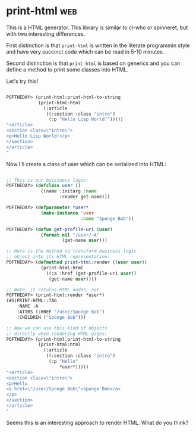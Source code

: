 * print-html :web:
:PROPERTIES:
:Documentation: :)
:Docstrings: :)
:Tests:    :(
:Examples: :)
:RepositoryActivity: :(
:CI:       :(
:END:

This is a HTML generator. This library is similar to cl-who or
spinneret, but with two interesting differences.

First distinction is that ~print-html~ is written in the literate
programmin style and have very succinct code which can be read in 5-10
minutes.

Second distinction is that ~print-html~ is based on generics and you can
define a method to print some classes into HTML.

Let's try this!

#+BEGIN_SRC lisp

POFTHEDAY> (print-html:print-html-to-string
            (print-html:html
              (:article
               ((:section :class "intro")
                (:p "Hello Lisp World!")))))
"<article>
<section class=\"intro\">
<p>Hello Lisp World!</p>
</section>
</article>
"

#+END_SRC

Now I'll create a class of user which can be serialized into HTML:

#+BEGIN_SRC lisp

;; This is our buisiness logic:
POFTHEDAY> (defclass user ()
             ((name :initarg :name
                    :reader get-name)))

POFTHEDAY> (defparameter *user*
             (make-instance 'user
                            :name "Sponge Bob"))

POFTHEDAY> (defun get-profile-uri (user)
             (format nil "/user/~A"
                     (get-name user)))

;; Here is the method to transform business logic
;; object into its HTML representation.
POFTHEDAY> (defmethod print-html:render ((user user))
             (print-html:html
               ((:a :href (get-profile-uri user))
                (get-name user))))

;; Note, it returns HTML nodes, not 
POFTHEDAY> (print-html:render *user*)
(#S(PRINT-HTML::TAG
    :NAME :A
    :ATTRS (:HREF "/user/Sponge Bob")
    :CHILDREN ("Sponge Bob")))

;; Now we can use this kind of objects
;; directly when rendering HTML pages:
POFTHEDAY> (print-html:print-html-to-string
            (print-html:html
              (:article
               ((:section :class "intro")
                (:p "Hello"
                    *user*)))))
"<article>
<section class=\"intro\">
<p>Hello
<a href=\"/user/Sponge Bob\">Sponge Bob</a>
</p>
</section>
</article>
"

#+END_SRC

Seems this is an interesting approach to render HTML. What do you think?
